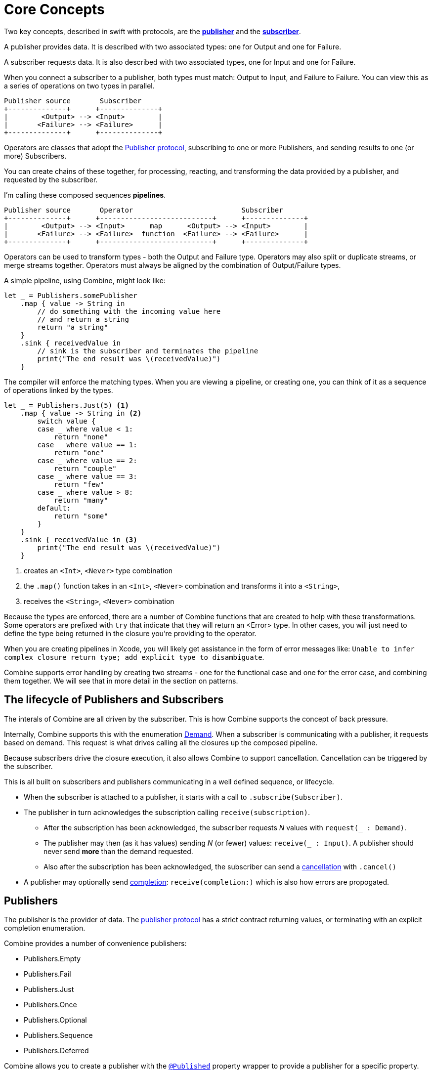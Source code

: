 [#coreconcepts]
= Core Concepts

Two key concepts, described in swift with protocols, are the https://developer.apple.com/documentation/combine/publisher[*publisher*] and the https://developer.apple.com/documentation/combine/subscriber[*subscriber*].

A publisher provides data.
It is described with two associated types: one for Output and one for Failure.

A subscriber requests data.
It is also described with two associated types, one for Input and one for Failure.

When you connect a subscriber to a publisher, both types must match: Output to Input, and Failure to Failure.
You can view this as a series of operations on two types in parallel.

[source]
----
Publisher source       Subscriber
+--------------+      +--------------+
|        <Output> --> <Input>        |
|       <Failure> --> <Failure>      |
+--------------+      +--------------+
----

Operators are classes that adopt the https://developer.apple.com/documentation/combine/publisher[Publisher protocol], subscribing to one or more Publishers, and sending results to one (or more) Subscribers.

You can create chains of these together, for processing, reacting, and transforming the data provided by a publisher, and requested by the subscriber.

I'm calling these composed sequences **pipelines**.

[source]
----
Publisher source       Operator                          Subscriber
+--------------+      +---------------------------+      +--------------+
|        <Output> --> <Input>      map      <Output> --> <Input>        |
|       <Failure> --> <Failure>  function  <Failure> --> <Failure>      |
+--------------+      +---------------------------+      +--------------+
----


Operators can be used to transform types - both the Output and Failure type.
Operators may also split or duplicate streams, or merge streams together.
Operators must always be aligned by the combination of Output/Failure types.

A simple pipeline, using Combine, might look like:
[source, swift]
----
let _ = Publishers.somePublisher
    .map { value -> String in
        // do something with the incoming value here
        // and return a string
        return "a string"
    }
    .sink { receivedValue in
        // sink is the subscriber and terminates the pipeline
        print("The end result was \(receivedValue)")
    }
----


The compiler will enforce the matching types.
When you are viewing a pipeline, or creating one, you can think of it as a sequence of operations linked by the types.

[source, swift]
----
let _ = Publishers.Just(5) <1>
    .map { value -> String in <2>
        switch value {
        case _ where value < 1:
            return "none"
        case _ where value == 1:
            return "one"
        case _ where value == 2:
            return "couple"
        case _ where value == 3:
            return "few"
        case _ where value > 8:
            return "many"
        default:
            return "some"
        }
    }
    .sink { receivedValue in <3>
        print("The end result was \(receivedValue)")
    }
----
<1> creates an `<Int>`, `<Never>` type combination
<2> the `.map()` function takes in an `<Int>`, `<Never>` combination and transforms it into a `<String>`,
<3> receives the `<String>`, `<Never>` combination

Because the types are enforced, there are a number of Combine functions that are created to help with these transformations.
Some operators are prefixed with `try` that indicate that they will return an <Error> type.
In other cases, you will just need to define the type being returned in the closure you're providing to the operator.

[sidebar]
****
When you are creating pipelines in Xcode, you will likely get assistance in the form of error messages like: `Unable to infer complex closure return type; add explicit type to disambiguate`.
****

Combine supports error handling by creating two streams - one for the functional case and one for the error case, and combining them together.
We will see that in more detail in the section on patterns.

== The lifecycle of Publishers and Subscribers

The interals of Combine are all driven by the subscriber.
This is how Combine supports the concept of back pressure.

Internally, Combine supports this with the enumeration https://developer.apple.com/documentation/combine/subscribers/demand[Demand].
When a subscriber is communicating with a publisher, it requests based on demand.
This request is what drives calling all the closures up the composed pipeline.

Because subscribers drive the closure execution, it also allows Combine to support cancellation.
Cancellation can be triggered by the subscriber.

This is all built on subscribers and publishers communicating in a well defined sequence, or lifecycle.

* When the subscriber is attached to a publisher, it starts with a call to `.subscribe(Subscriber)`.
* The publisher in turn acknowledges the subscription calling `receive(subscription)`.

** After the subscription has been acknowledged, the subscriber requests _N_ values with `request(_ : Demand)`.
** The publisher may then (as it has values) sending _N_ (or fewer) values: `receive(_ : Input)`.
A publisher should never send **more** than the demand requested.
** Also after the subscription has been acknowledged, the subscriber can send a https://developer.apple.com/documentation/combine/subscribers/completion[cancellation] with `.cancel()`

* A publisher may optionally send https://developer.apple.com/documentation/combine/subscribers/completion[completion]: `receive(completion:)` which is also how errors are propogated.

== Publishers

The publisher is the provider of data.
The https://developer.apple.com/documentation/combine/publisher[publisher protocol] has a strict contract returning values, or terminating with an explicit completion enumeration.

Combine provides a number of convenience publishers:

* Publishers.Empty
* Publishers.Fail
* Publishers.Just
* Publishers.Once
* Publishers.Optional
* Publishers.Sequence
* Publishers.Deferred

Combine allows you to create a publisher with the https://developer.apple.com/documentation/combine/published[`@Published`] property wrapper to provide a publisher for a specific property.

SwiftUI provides https://developer.apple.com/documentation/swiftui/objectbinding[`@ObjectBinding`] which can be used to create a publisher.

A number of other Apple APIs provide publishers as well:

* https://developer.apple.com/documentation/foundation/notificationcenter[`NoticationCenter`] https://developer.apple.com/documentation/foundation/notificationcenter/3329353-publisher[`.publisher`]

* https://developer.apple.com/documentation/foundation/timer[`Timer`] https://developer.apple.com/documentation/foundation/notificationcenter/3329353-publisher[`.publish`] and https://developer.apple.com/documentation/foundation/timer/timerpublisher[`Timer.TimerPublisher`]

* https://developer.apple.com/documentation/foundation/urlsession[`URLSession`] https://developer.apple.com/documentation/foundation/urlsession/3329707-datataskpublisher[`dataTaskPublisher`]

* https://developer.apple.com/documentation/realitykit[`RealityKit`] https://developer.apple.com/documentation/realitykit/scene[`.Scene`] https://developer.apple.com/documentation/realitykit/scene/3254685-publisher[`.publisher()`]

Combine also includes mechanisms to allow you to create your own publishers with `Publishers.Future`. A future is initialized with a closure that eventually resolves to a https://developer.apple.com/documentation/combine/publishers/future/promise[Promise]. This can be used to wrap any existing API (Apple or your own) that provides a completion closure to turn it into a publisher.


== Operators


== Subjects

== Subscribers


